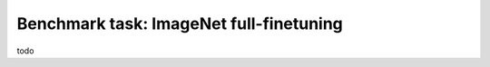 Benchmark task: ImageNet full-finetuning
===========================================================

todo
